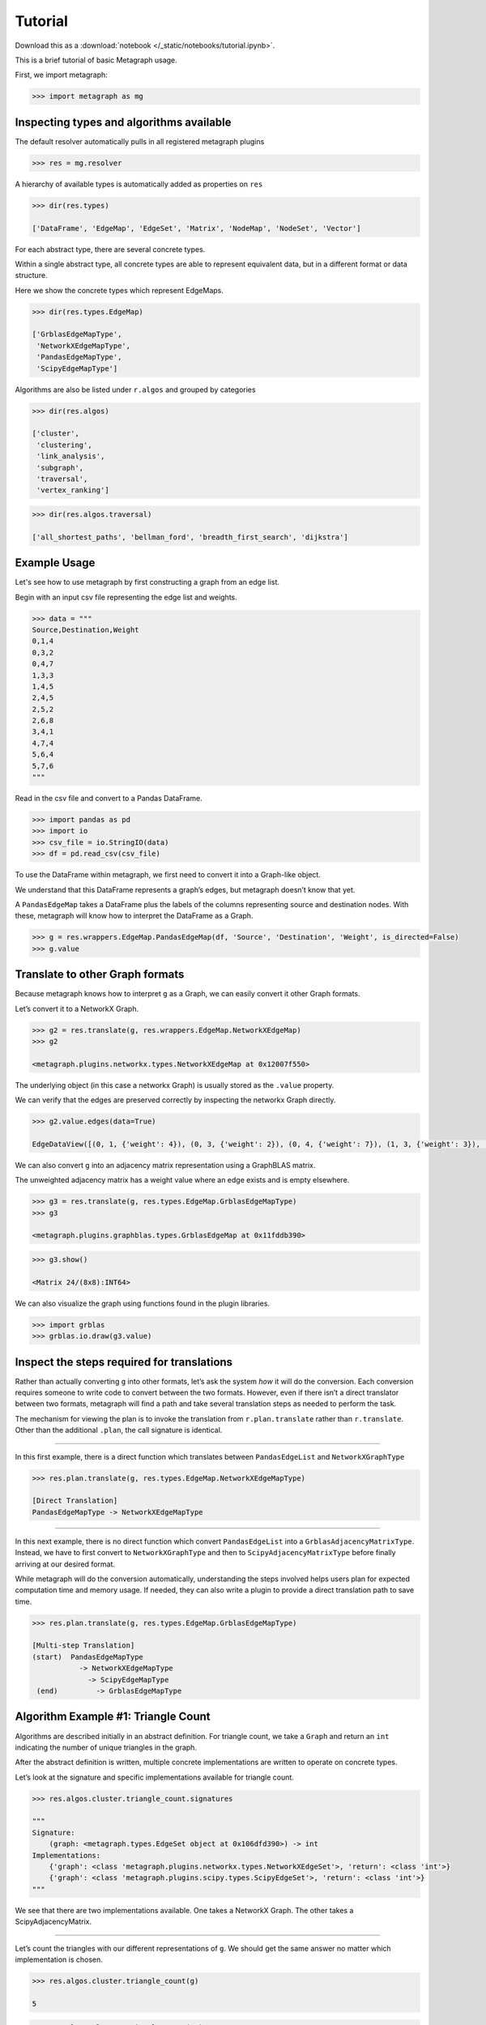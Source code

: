 Tutorial
========

Download this as a :download:`notebook </_static/notebooks/tutorial.ipynb>`.

This is a brief tutorial of basic Metagraph usage.

First, we import metagraph:

.. code:: python

    >>> import metagraph as mg

Inspecting types and algorithms available
-----------------------------------------

The default resolver automatically pulls in all registered metagraph
plugins

.. code:: python

    >>> res = mg.resolver

A hierarchy of available types is automatically added as properties on ``res``

.. code:: python

    >>> dir(res.types)

    ['DataFrame', 'EdgeMap', 'EdgeSet', 'Matrix', 'NodeMap', 'NodeSet', 'Vector']



For each abstract type, there are several concrete types.

Within a single abstract type, all concrete types are able to represent
equivalent data, but in a different format or data structure.

Here we show the concrete types which represent EdgeMaps.

.. code:: python

    >>> dir(res.types.EdgeMap)

    ['GrblasEdgeMapType',
     'NetworkXEdgeMapType',
     'PandasEdgeMapType',
     'ScipyEdgeMapType']



Algorithms are also be listed under ``r.algos`` and grouped by categories

.. code:: python

    >>> dir(res.algos)

    ['cluster',
     'clustering',
     'link_analysis',
     'subgraph',
     'traversal',
     'vertex_ranking']



.. code:: python

    >>> dir(res.algos.traversal)

    ['all_shortest_paths', 'bellman_ford', 'breadth_first_search', 'dijkstra']



Example Usage
-------------

Let's see how to use metagraph by first constructing a graph from an edge list.

Begin with an input csv file representing the edge list and weights.

.. code:: python

    >>> data = """
    Source,Destination,Weight
    0,1,4
    0,3,2
    0,4,7
    1,3,3
    1,4,5
    2,4,5
    2,5,2
    2,6,8
    3,4,1
    4,7,4
    5,6,4
    5,7,6
    """

Read in the csv file and convert to a Pandas DataFrame.

.. code:: python

    >>> import pandas as pd
    >>> import io
    >>> csv_file = io.StringIO(data)
    >>> df = pd.read_csv(csv_file)

To use the DataFrame within metagraph, we first need to convert it into
a Graph-like object.

We understand that this DataFrame represents a graph’s edges, but
metagraph doesn’t know that yet.

A ``PandasEdgeMap`` takes a DataFrame plus the labels of the columns
representing source and destination nodes. With these, metagraph will
know how to interpret the DataFrame as a Graph.

.. code:: python

    >>> g = res.wrappers.EdgeMap.PandasEdgeMap(df, 'Source', 'Destination', 'Weight', is_directed=False)
    >>> g.value


.. raw:: html

    <div>
    <style scoped>
        .dataframe tbody tr th:only-of-type {
            vertical-align: middle;
            text-align: center;
            color: gray;
        }
        .dataframe thead th {
            text-align: center;
            width: 25px;
            color: gray;
        }
        .dataframe td {
            text-align: center;
        }
    </style>
    <table border="1" class="dataframe">
      <thead>
        <tr style="text-align: right;">
          <th></th>
          <th>Source</th>
          <th>Destination</th>
          <th>Weight</th>
        </tr>
      </thead>
      <tbody>
        <tr>
          <th>0</th>
          <td>0</td>
          <td>1</td>
          <td>4</td>
        </tr>
        <tr>
          <th>1</th>
          <td>0</td>
          <td>3</td>
          <td>2</td>
        </tr>
        <tr>
          <th>2</th>
          <td>0</td>
          <td>4</td>
          <td>7</td>
        </tr>
        <tr>
          <th>3</th>
          <td>1</td>
          <td>3</td>
          <td>3</td>
        </tr>
        <tr>
          <th>4</th>
          <td>1</td>
          <td>4</td>
          <td>5</td>
        </tr>
        <tr>
          <th>5</th>
          <td>2</td>
          <td>4</td>
          <td>5</td>
        </tr>
        <tr>
          <th>6</th>
          <td>2</td>
          <td>5</td>
          <td>2</td>
        </tr>
        <tr>
          <th>7</th>
          <td>2</td>
          <td>6</td>
          <td>8</td>
        </tr>
        <tr>
          <th>8</th>
          <td>3</td>
          <td>4</td>
          <td>1</td>
        </tr>
        <tr>
          <th>9</th>
          <td>4</td>
          <td>7</td>
          <td>4</td>
        </tr>
        <tr>
          <th>10</th>
          <td>5</td>
          <td>6</td>
          <td>4</td>
        </tr>
        <tr>
          <th>11</th>
          <td>5</td>
          <td>7</td>
          <td>6</td>
        </tr>
      </tbody>
    </table>
    </div>



Translate to other Graph formats
--------------------------------

Because metagraph knows how to interpret ``g`` as a Graph, we can easily
convert it other Graph formats.

Let’s convert it to a NetworkX Graph.

.. code:: python

    >>> g2 = res.translate(g, res.wrappers.EdgeMap.NetworkXEdgeMap)
    >>> g2

    <metagraph.plugins.networkx.types.NetworkXEdgeMap at 0x12007f550>



The underlying object (in this case a networkx Graph) is usually stored as the ``.value`` property.

We can verify that the edges are preserved correctly by inspecting the networkx Graph directly.

.. code:: python

    >>> g2.value.edges(data=True)

    EdgeDataView([(0, 1, {'weight': 4}), (0, 3, {'weight': 2}), (0, 4, {'weight': 7}), (1, 3, {'weight': 3}), (1, 4, {'weight': 5}), (3, 4, {'weight': 1}), (4, 2, {'weight': 5}), (4, 7, {'weight': 4}), (2, 5, {'weight': 2}), (2, 6, {'weight': 8}), (5, 6, {'weight': 4}), (5, 7, {'weight': 6})])



We can also convert ``g`` into an adjacency matrix representation using
a GraphBLAS matrix.

The unweighted adjacency matrix has a weight value where an edge exists and is
empty elsewhere.

.. code:: python

    >>> g3 = res.translate(g, res.types.EdgeMap.GrblasEdgeMapType)
    >>> g3

    <metagraph.plugins.graphblas.types.GrblasEdgeMap at 0x11fddb390>



.. code:: python

    >>> g3.show()

    <Matrix 24/(8x8):INT64>

.. raw:: html

    <div>
    <style scoped>
        .dataframe tbody tr th:only-of-type {
            vertical-align: middle;
            text-align: center;
            color: gray;
        }
        .dataframe thead th {
            text-align: center;
            width: 25px;
            color: gray;
        }
        .dataframe td {
            text-align: center;
        }
    </style>
    <table border="1" class="dataframe">
      <thead>
        <tr style="text-align: right;">
          <th></th>
          <th>0</th>
          <th>1</th>
          <th>2</th>
          <th>3</th>
          <th>4</th>
          <th>5</th>
          <th>6</th>
          <th>7</th>
        </tr>
      </thead>
      <tbody>
        <tr>
          <th>0</th>
          <td></td>
          <td>4</td>
          <td></td>
          <td>2</td>
          <td>7</td>
          <td></td>
          <td></td>
          <td></td>
        </tr>
        <tr>
          <th>1</th>
          <td>4</td>
          <td></td>
          <td></td>
          <td>3</td>
          <td>5</td>
          <td></td>
          <td></td>
          <td></td>
        </tr>
        <tr>
          <th>2</th>
          <td></td>
          <td></td>
          <td></td>
          <td></td>
          <td>5</td>
          <td>2</td>
          <td>8</td>
          <td></td>
        </tr>
        <tr>
          <th>3</th>
          <td>2</td>
          <td>3</td>
          <td></td>
          <td></td>
          <td>1</td>
          <td></td>
          <td></td>
          <td></td>
        </tr>
        <tr>
          <th>4</th>
          <td>7</td>
          <td>5</td>
          <td>5</td>
          <td>1</td>
          <td></td>
          <td></td>
          <td></td>
          <td>4</td>
        </tr>
        <tr>
          <th>5</th>
          <td></td>
          <td></td>
          <td>2</td>
          <td></td>
          <td></td>
          <td></td>
          <td>4</td>
          <td>6</td>
        </tr>
        <tr>
          <th>6</th>
          <td></td>
          <td></td>
          <td>8</td>
          <td></td>
          <td></td>
          <td>4</td>
          <td></td>
          <td></td>
        </tr>
        <tr>
          <th>7</th>
          <td></td>
          <td></td>
          <td></td>
          <td></td>
          <td>4</td>
          <td>6</td>
          <td></td>
          <td></td>
        </tr>
      </tbody>
    </table>
    </div>



We can also visualize the graph using functions found in the plugin libraries.

.. code:: python

    >>> import grblas
    >>> grblas.io.draw(g3.value)


.. image:: output_24_0.png




Inspect the steps required for translations
-------------------------------------------

Rather than actually converting ``g`` into other formats, let’s ask the
system *how* it will do the conversion. Each conversion requires someone
to write code to convert between the two formats. However, even if there
isn’t a direct translator between two formats, metagraph will find a
path and take several translation steps as needed to perform the task.

The mechanism for viewing the plan is to invoke the translation from
``r.plan.translate`` rather than ``r.translate``. Other than the
additional ``.plan``, the call signature is identical.

--------------

In this first example, there is a direct function which translates
between ``PandasEdgeList`` and ``NetworkXGraphType``

.. code:: python

    >>> res.plan.translate(g, res.types.EdgeMap.NetworkXEdgeMapType)

    [Direct Translation]
    PandasEdgeMapType -> NetworkXEdgeMapType


--------------

In this next example, there is no direct function which convert
``PandasEdgeList`` into a ``GrblasAdjacencyMatrixType``. Instead, we
have to first convert to ``NetworkXGraphType`` and then to
``ScipyAdjacencyMatrixType`` before finally arriving at our desired
format.

While metagraph will do the conversion automatically, understanding the
steps involved helps users plan for expected computation time and memory
usage. If needed, they can also write a plugin to provide a direct
translation path to save time.

.. code:: python

    >>> res.plan.translate(g, res.types.EdgeMap.GrblasEdgeMapType)

    [Multi-step Translation]
    (start)  PandasEdgeMapType
               -> NetworkXEdgeMapType
                 -> ScipyEdgeMapType
     (end)         -> GrblasEdgeMapType




Algorithm Example #1: Triangle Count
------------------------------------

Algorithms are described initially in an abstract definition. For
triangle count, we take a ``Graph`` and return an ``int`` indicating the
number of unique triangles in the graph.

After the abstract definition is written, multiple concrete
implementations are written to operate on concrete types.

Let’s look at the signature and specific implementations available for
triangle count.

.. code:: python

    >>> res.algos.cluster.triangle_count.signatures

    """
    Signature:
        (graph: <metagraph.types.EdgeSet object at 0x106dfd390>) -> int
    Implementations:
        {'graph': <class 'metagraph.plugins.networkx.types.NetworkXEdgeSet'>, 'return': <class 'int'>}
        {'graph': <class 'metagraph.plugins.scipy.types.ScipyEdgeSet'>, 'return': <class 'int'>}
    """


We see that there are two implementations available. One takes a
NetworkX Graph. The other takes a ScipyAdjacencyMatrix.

--------------

Let’s count the triangles with our different representations of ``g``.
We should get the same answer no matter which implementation is chosen.

.. code:: python

    >>> res.algos.cluster.triangle_count(g)

    5



.. code:: python

    >>> res.algos.cluster.triangle_count(g2)

    5



--------------

Similar to how we can view the plan for translations, we can view the
plan for algorithms.

Attempting to run triangle count with a PandasEdgeList will
automatically convert to a NetworkX Graph, then run the algorithm.

.. code:: python

    >>> res.plan.algos.cluster.triangle_count(g)

    nx_triangle_count
    (graph: metagraph.plugins.networkx.types.NetworkXEdgeSet) -> int
    =====================
    Argument Translations
    ---------------------
    ** graph **  [Multi-step Translation]
    (start)  PandasEdgeMapType
               -> NetworkXEdgeMapType
     (end)       -> NetworkXEdgeSetType
    ---------------------


--------------

In the next example, ``g2`` is already a NetworkX Graph, so the only
translation needed is from an EdgeMap to an EdgeSet (i.e. dropping the
weights).

.. code:: python

    >>> res.plan.algos.cluster.triangle_count(g2)

    nx_triangle_count
    (graph: metagraph.plugins.networkx.types.NetworkXEdgeSet) -> int
    =====================
    Argument Translations
    ---------------------
    ** graph **  [Direct Translation]
    NetworkXEdgeMapType -> NetworkXEdgeSetType
    ---------------------


--------------

How do we make metagraph run the triangle_count algorithm written for
scipy adjacency matrix?

Because it finds the networkx version first, it will choose that unless
we start with a scipy matrix.

.. code:: python

    >>> g4 = res.translate(g2, res.types.EdgeMap.ScipyEdgeMapType)
    >>> res.plan.algos.cluster.triangle_count(g4)

    ss_triangle_count
    (graph: metagraph.plugins.scipy.types.ScipyEdgeSet) -> int
    =====================
    Argument Translations
    ---------------------
    ** graph **  [Direct Translation]
    ScipyEdgeMapType -> ScipyEdgeSetType
    ---------------------


--------------

Just to prove that it gives the same result, let’s run it

.. code:: python

    >>> res.algos.cluster.triangle_count(g4)

    5



Algorithm Example #2: Pagerank
------------------------------

Let’s look at the same pieces of information, but for pagerank. Pagerank
takes a Graph and returns a NodeMap, indicating the rank value of each
node in the graph.

First, let’s verify the signature and the implementations available.

We see that there is only one implementation available, which takes a
NetworkX Graph as input.

.. code:: python

    >>> res.algos.link_analysis.pagerank.signatures

    """
    Signature:
        (graph: <metagraph.types.EdgeMap object at 0x106e01750>, damping: float = 0.85, maxiter: int = 50, tolerance: float = 1e-05) -> metagraph.types.NodeMap
    Implementations:
        {'graph': <class 'metagraph.plugins.networkx.types.NetworkXEdgeMap'>, 'damping': <class 'float'>, 'maxiter': <class 'int'>, 'tolerance': <class 'float'>, 'return': <class 'metagraph.plugins.python.types.PythonNodeMap'>}
    """


--------------

Let’s look at the steps required in the plan. Then let’s perform the
computation.

.. code:: python

    >>> res.plan.algos.link_analysis.pagerank(g)

    nx_pagerank
    (graph: metagraph.plugins.networkx.types.NetworkXEdgeMap, damping: float, maxiter: int, tolerance: float) -> metagraph.plugins.python.types.PythonNodeMap
    =====================
    Argument Translations
    ---------------------
    ** graph **  [Direct Translation]
    PandasEdgeMapType -> NetworkXEdgeMapType
    ** damping **
    type
    ** maxiter **
    type
    ** tolerance **
    type
    ---------------------


.. code:: python

    >>> pr = res.algos.link_analysis.pagerank(g)
    >>> pr

    <metagraph.plugins.python.types.PythonNodeMap at 0x1208df0d0>



The result is a PythonNodeMap. Its underlying object is just a dict, so
we can view that easily.

.. code:: python

    >>> pr.value

    {0: 0.11990989117844908,
     1: 0.11990989117844908,
     3: 0.11990989117844908,
     4: 0.1953840289789895,
     2: 0.12919108800740858,
     5: 0.13300793197881575,
     6: 0.09304148578762082,
     7: 0.08964579171181795}



Suppose we want to use the result in a numpy function. We could create
the numpy array from the dict, but there is already a translator
available to do that. Let’s use it.

.. code:: python

    >>> pr_nicer = res.translate(pr, res.types.NodeMap.NumpyNodeMapType)
    >>> pr_nicer.value

    array([0.11990989, 0.11990989, 0.12919109, 0.11990989, 0.19538403,
           0.13300793, 0.09304149, 0.08964579])

